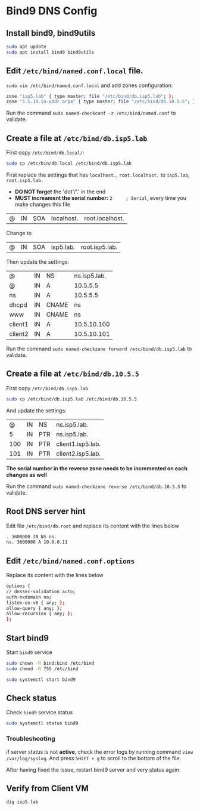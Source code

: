 * Bind9 DNS Config

** Install bind9, bind9utils

#+BEGIN_SRC bash
sudo apt update
sudo apt install bind9 bind9utils
#+END_SRC

** Edit =/etc/bind/named.conf.local= file.

=sudo vim /etc/bind/named.conf.local= and add zones configuration:

#+BEGIN_SRC bash
   zone "isp5.lab" { type master; file "/etc/bind/db.isp5.lab"; };
   zone "5.5.10.in-addr.arpa" { type master; file "/etc/bind/db.10.5.5"; };
#+END_SRC

Run the command =sudo named-checkconf -z /etc/bind/named.conf= to validate.

** Create a file at =/etc/bind/db.isp5.lab=

First copy =/etc/bind/db.local/=:

#+BEGIN_SRC bash
sudo cp /etc/bin/db.local /etc/bind/db.isp5.lab
#+END_SRC

First replace the settings that has  =localhost.=, =root.localhost.= to =isp5.lab=, =root.isp5.lab.=

- *DO NOT forget* the 'dot'/'.' in the end
- *MUST increament the serial number:* =2     ; Serial=, every time you make changes this file

| @ | IN | SOA | localhost. | root.localhost. |
Change to
| @ | IN | SOA | isp5.lab. | root.isp5.lab. |

Then update the settings:

| @       | IN | NS    | ns.isp5.lab. |
| @       | IN | A     |     10.5.5.5 |
| ns      | IN | A     |     10.5.5.5 |
| dhcpd   | IN | CNAME |           ns |
| www     | IN | CNAME |           ns |
| client1 | IN | A     |  10.5.10.100 |
| client2 | IN | A     |  10.5.10.101 |

Run the command =sudo named-checkzone forward /etc/bind/db.isp5.lab= to validate.

** Create a file at =/etc/bind/db.10.5.5=

First copy =/etc/bind/db.isp5.lab=

#+BEGIN_SRC bash
sudo cp /etc/bind/db.isp5.lab /etc/bind/db.10.5.5
#+END_SRC

And update the settings:

|   @ | IN | NS  | ns.isp5.lab.      |
|   5 | IN | PTR | ns.isp5.lab.      |
| 100 | IN | PTR | client1.isp5.lab. |
| 101 | IN | PTR | client2.isp5.lab. |

*The serial number in the reverse zone needs to be incremented on each changes as well*

Run the command =sudo named-checkzone reverse /etc/bind/db.10.5.5= to validate.

** Root DNS server hint
Edit file =/etc/bind/db.root= and replace its content with the lines below

#+BEGIN_SRC bash
. 3600000 IN NS ns.
ns. 3600000 A 10.0.0.11
#+END_SRC

** Edit =/etc/bind/named.conf.options=

Replace its content with the lines below

#+BEGIN_SRC bash
options {
// dnssec-validation auto;
auth-nxdomain no;
listen-on-v6 { any; };
allow-query { any; };
allow-recursion { any; };
};

#+END_SRC
** Start bind9

Start =bind9= service
#+BEGIN_SRC bash
sudo chown -R bind:bind /etc/bind
sudo chmod -R 755 /etc/bind

sudo systemctl start bind9
#+END_SRC

** Check status
Check =bind9= service status
#+BEGIN_SRC bash
sudo systemctl status bind9
#+END_SRC

*** Troubleshooting
if server status is not *active*, check the error logs by running command =view /var/log/syslog=.
And press =SHIFT + g= to scroll to the bottom of the file.

After having fixed the issue, restart bind9 server and very status again.

** Verify from Client VM

 #+BEGIN_SRC
 dig isp5.lab
 #+END_SRC
